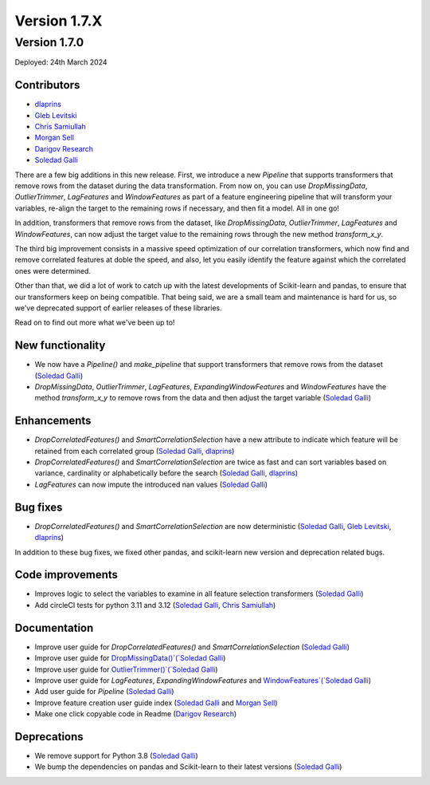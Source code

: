 Version 1.7.X
=============

Version 1.7.0
-------------

Deployed: 24th March 2024

Contributors
~~~~~~~~~~~~

- `dlaprins <https://github.com/dlaprins>`_
- `Gleb Levitski <https://github.com/GLevv>`_
- `Chris Samiullah <https://github.com/christophergs>`_
- `Morgan Sell <https://github.com/Morgan-Sell>`_
- `Darigov Research <https://github.com/darigovresearch>`_
- `Soledad Galli <https://github.com/solegalli>`_

There are a few big additions in this new release. First, we introduce a new `Pipeline` that supports transformers that remove rows
from the dataset during the data transformation. From now on, you can use `DropMissingData`, `OutlierTrimmer`, `LagFeatures`
and `WindowFeatures` as part of a feature engineering pipeline that will transform your variables, re-align the target to
the remaining rows if necessary, and then fit a model. All in one go!

In addition, transformers that remove rows from the dataset, like `DropMissingData`, `OutlierTrimmer`, `LagFeatures`
and `WindowFeatures`, can now adjust the target value to the remaining rows through the new method `transform_x_y`.

The third big improvement consists in a massive speed optimization of our correlation transformers, which now
find and remove correlated features at doble the speed, and also, let you easily identify the feature against
which the correlated ones were determined.

Other than that, we did a lot of work to catch up with the latest developments of Scikit-learn and pandas, to ensure
that our transformers keep on being compatible. That being said, we are a small team and maintenance is hard for us,
so we've deprecated support of earlier releases of these libraries.

Read on to find out more what we've been up to!

New functionality
~~~~~~~~~~~~~~~~~

- We now have a `Pipeline()` and `make_pipeline` that support transformers that remove rows from the dataset (`Soledad Galli <https://github.com/solegalli>`_)
- `DropMissingData`, `OutlierTrimmer`, `LagFeatures`, `ExpandingWindowFeatures` and `WindowFeatures` have the method `transform_x_y` to remove rows from the data and then adjust the target variable (`Soledad Galli <https://github.com/solegalli>`_)


Enhancements
~~~~~~~~~~~~

- `DropCorrelatedFeatures()` and `SmartCorrelationSelection` have a new attribute to indicate which feature will be retained from each correlated group (`Soledad Galli <https://github.com/solegalli>`_, `dlaprins <https://github.com/dlaprins>`_)
- `DropCorrelatedFeatures()` and `SmartCorrelationSelection` are twice as fast and can sort variables based on variance, cardinality or alphabetically before the search (`Soledad Galli <https://github.com/solegalli>`_, `dlaprins <https://github.com/dlaprins>`_)
- `LagFeatures` can now impute the introduced nan values (`Soledad Galli <https://github.com/solegalli>`_)


Bug fixes
~~~~~~~~~

- `DropCorrelatedFeatures()` and `SmartCorrelationSelection` are now deterministic (`Soledad Galli <https://github.com/solegalli>`_, `Gleb Levitski <https://github.com/GLevv>`_, `dlaprins <https://github.com/dlaprins>`_)

In addition to these bug fixes, we fixed other pandas, and scikit-learn new version and deprecation
related bugs.

Code improvements
~~~~~~~~~~~~~~~~~

- Improves logic to select the variables to examine in all feature selection transformers (`Soledad Galli <https://github.com/solegalli>`_)
- Add circleCI tests for python 3.11 and 3.12 (`Soledad Galli <https://github.com/solegalli>`_, `Chris Samiullah <https://github.com/christophergs>`_)

Documentation
~~~~~~~~~~~~~

- Improve user guide for `DropCorrelatedFeatures()` and `SmartCorrelationSelection` (`Soledad Galli <https://github.com/solegalli>`_)
- Improve user guide for `DropMissingData()`(`Soledad Galli <https://github.com/solegalli>`_)
- Improve user guide for `OutlierTrimmer()`(`Soledad Galli <https://github.com/solegalli>`_)
- Improve user guide for `LagFeatures`, `ExpandingWindowFeatures` and `WindowFeatures`(`Soledad Galli <https://github.com/solegalli>`_)
- Add user guide for `Pipeline` (`Soledad Galli <https://github.com/solegalli>`_)
- Improve feature creation user guide index (`Soledad Galli <https://github.com/solegalli>`_ and `Morgan Sell <https://github.com/Morgan-Sell>`_)
- Make one click copyable code in Readme (`Darigov Research <https://github.com/darigovresearch>`_)

Deprecations
~~~~~~~~~~~~

- We remove support for Python 3.8 (`Soledad Galli <https://github.com/solegalli>`_)
- We bump the dependencies on pandas and Scikit-learn to their latest versions (`Soledad Galli <https://github.com/solegalli>`_)